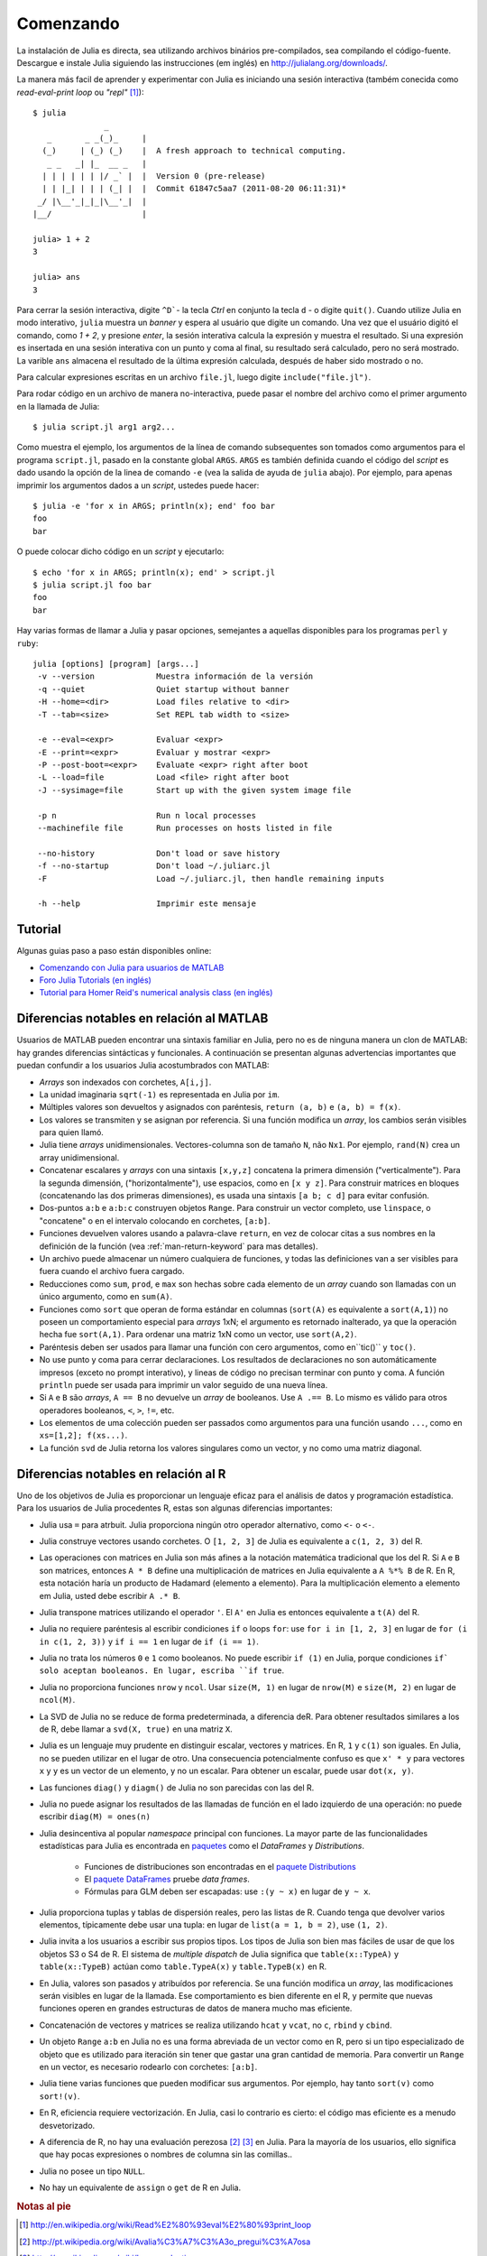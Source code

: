 .. _man-getting-started:

***********
 Comenzando  
***********

La instalación de Julia es directa, sea  utilizando archivos binários pre-compilados, sea
compilando el código-fuente. Descargue e instale Julia siguiendo las 
instrucciones (em inglés) en `http://julialang.org/downloads/ <http://julialang.org/downloads/>`_.

La manera más facil de aprender y experimentar con Julia es iniciando una sesión interactiva (também
conecida como *read-eval-print loop* ou *"repl"* [#REPL-en]_)::

    $ julia
                   _
       _       _ _(_)_     |
      (_)     | (_) (_)    |  A fresh approach to technical computing.
       _ _   _| |_  __ _   |
      | | | | | | |/ _` |  |  Version 0 (pre-release)
      | | |_| | | | (_| |  |  Commit 61847c5aa7 (2011-08-20 06:11:31)*
     _/ |\__'_|_|_|\__'_|  |
    |__/                   |

    julia> 1 + 2
    3

    julia> ans
    3


Para cerrar la sesión interactiva, digite ``^D```- la tecla *Ctrl* 
en conjunto la tecla ``d`` - o digite ``quit()``. Cuando utilize 
Julia en modo interativo, ``julia`` muestra un *banner* y espera al 
usuário que digite un comando. Una vez que el usuário digitó el comando,
como `1 + 2`, y presione *enter*, la sesión interativa calcula la 
expresión y muestra el resultado. Si una expresión es insertada en una 
sesión interativa con un punto y coma al final, su resultado será
calculado, pero no será mostrado. La varible ``ans`` almacena el resultado 
de la última expresión calculada, después de haber sido mostrado o no.

Para calcular expresiones escritas en un archivo ``file.jl``, luego digite
``include("file.jl")``.

Para rodar código en un archivo de manera no-interactiva, puede pasar
el nombre del archivo como el primer argumento en la llamada de Julia::

    $ julia script.jl arg1 arg2...

Como muestra el ejemplo, los argumentos de la línea de comando subsequentes
son tomados como argumentos para el programa ``script.jl``, pasado en la
constante global ``ARGS``. ``ARGS`` es también definida cuando el código
del *script* es dado usando la opción de la linea de comando ``-e`` (vea la 
salida de ayuda de ``julia`` abajo). Por ejemplo, para apenas imprimir
los argumentos dados a un *script*, ustedes puede hacer::

    $ julia -e 'for x in ARGS; println(x); end' foo bar
    foo
    bar

O puede colocar dicho código en un *script* y ejecutarlo::

    $ echo 'for x in ARGS; println(x); end' > script.jl
    $ julia script.jl foo bar
    foo
    bar

Hay varias formas de llamar a Julia y pasar opciones, semejantes
a aquellas disponibles para los programas ``perl`` y ``ruby``::

    julia [options] [program] [args...]
     -v --version             Muestra información de la versión
     -q --quiet               Quiet startup without banner
     -H --home=<dir>          Load files relative to <dir>
     -T --tab=<size>          Set REPL tab width to <size>

     -e --eval=<expr>         Evaluar <expr>
     -E --print=<expr>        Evaluar y mostrar <expr>
     -P --post-boot=<expr>    Evaluate <expr> right after boot
     -L --load=file           Load <file> right after boot
     -J --sysimage=file       Start up with the given system image file

     -p n                     Run n local processes
     --machinefile file       Run processes on hosts listed in file

     --no-history             Don't load or save history
     -f --no-startup          Don't load ~/.juliarc.jl
     -F                       Load ~/.juliarc.jl, then handle remaining inputs

     -h --help                Imprimir este mensaje


Tutorial
---------

Algunas guias paso a paso están disponibles online:

- `Comenzando con Julia para usuarios de MATLAB <http://www.ime.unicamp.br/~ra092767/tutoriais/julia/>`_
- `Foro Julia Tutorials (en inglés) <http://forio.com/julia/tutorials-list>`_
- `Tutorial para Homer Reid's numerical analysis class (en inglés) <http://homerreid.ath.cx/teaching/18.330/JuliaProgramming.shtml#SimplePrograms>`_

Diferencias notables en relación al MATLAB
------------------------------------------

Usuarios de MATLAB pueden encontrar una sintaxis familiar en Julia, pero 
no es de ninguna manera un clon de MATLAB: hay grandes diferencias
sintácticas y funcionales. A continuación se presentan algunas
advertencias importantes que puedan confundir a los usuarios Julia
acostumbrados con MATLAB:

-  *Arrays* son indexados con corchetes, ``A[i,j]``.
-  La unidad imaginaria ``sqrt(-1)`` es representada en Julia por
   ``im``.
-  Múltiples valores son devueltos y asignados con paréntesis,
   ``return (a, b)`` e ``(a, b) = f(x)``.
-  Los valores se transmiten y se asignan por referencia. Si una función 
   modifica un *array*, los cambios serán visibles para quien llamó.
-  Julia tiene *arrays* unidimensionales. Vectores-columna son de tamaño 
   ``N``, não ``Nx1``. Por ejemplo, ``rand(N)`` crea un array 
   unidimensional.
-  Concatenar escalares y *arrays* con una sintaxis ``[x,y,z]`` concatena
   la primera dimensión ("verticalmente"). Para la segunda dimensión,
   ("horizontalmente"), use espacios, como en ``[x y z]``. Para 
   construir matrices en bloques (concatenando las dos primeras
   dimensiones), es usada una sintaxis ``[a b; c d]`` para evitar confusión.
-  Dos-puntos ``a:b`` e ``a:b:c`` construyen objetos ``Range``. Para 
   construir un vector completo, use ``linspace``, o "concatene" o
   en el intervalo colocando en corchetes, ``[a:b]``.
-  Funciones devuelven valores usando a palavra-clave ``return``, en  
   vez de colocar citas a sus nombres en la definición de la función (vea
   :ref:`man-return-keyword` para mas detalles).
-  Un archivo puede almacenar un número cualquiera de funciones, y todas las 
   definiciones van a ser visibles para fuera cuando el archivo fuera cargado.
-  Reducciones como ``sum``, ``prod``, e ``max`` son hechas sobre cada 
   elemento de un *array* cuando son llamadas con un único argumento, como
   en ``sum(A)``.
-  Funciones como ``sort`` que operan de forma estándar en columnas
   (``sort(A)`` es equivalente a ``sort(A,1)``) no poseen un
   comportamiento especial para *arrays* 1xN; el argumento es retornado
   inalterado,  ya que la operación  hecha fue ``sort(A,1)``. Para ordenar
   una matriz 1xN como un vector, use ``sort(A,2)``.
-  Paréntesis deben  ser usados para llamar una función  con cero 
   argumentos, como en``tic()`` y ``toc()``.
-  No use punto y coma para cerrar declaraciones. Los resultados 
   de declaraciones no son automáticamente  impresos (exceto no prompt 
   interativo), y lineas de código no precisan terminar con
   punto y coma. A función ``println`` puede ser usada para imprimir 
   un valor seguido de una nueva línea.
-  Si ``A`` e ``B`` são *arrays*, ``A == B`` no devuelve un *array* de
   booleanos. Use ``A .== B``. Lo mismo es válido para otros
   operadores booleanos, ``<``, ``>``, ``!=``, etc.
-  Los elementos de uma colección pueden ser passados como argumentos para
   una función usando ``...``, como en ``xs=[1,2]; f(xs...)``.
-  La función  ``svd`` de Julia retorna los valores singulares como un
   vector, y no como uma matriz diagonal.

Diferencias notables en relación al R
--------------------------------------
Uno de los objetivos de Julia es proporcionar un lenguaje eficaz para 
el análisis de datos y programación estadística. Para los usuarios de Julia 
procedentes R, estas son algunas diferencias importantes:

- Julia usa ``=`` para atrbuit. Julia proporciona ningún otro
  operador alternativo, como ``<-`` o ``<-``.
- Julia construye vectores usando corchetes. O ``[1, 2, 3]`` de Julia es
  equivalente a ``c(1, 2, 3)`` del R.
- Las operaciones con matrices en Julia son más afines a la notación
  matemática tradicional que los del R. Si ``A`` e ``B`` son matrices,
  entonces ``A * B`` define una multiplicación de matrices en Julia 
  equivalente a ``A %*% B`` de R. En R, esta notación haría un producto
  de Hadamard (elemento a elemento). Para la multiplicación
  elemento a elemento em Julia, usted debe escribir ``A .* B``.
- Julia transpone matrices utilizando el operador ``'``. El ``A'`` en Julia es
  entonces equivalente a ``t(A)`` del R.
- Julia no requiere paréntesis al escribir condiciones ``if`` o loops 
  ``for``: use ``for i in [1, 2, 3]`` en lugar de ``for (i in c(1, 2, 3))``
  y ``if i == 1`` en lugar de ``if (i == 1)``.
- Julia no trata los números ``0`` e ``1`` como booleanos. No
  puede escribir ``if (1)`` en Julia, porque condiciones ``if` solo aceptan
  booleanos. En lugar, escriba ``if true``.
- Julia no proporciona funciones ``nrow`` y ``ncol``. Usar ``size(M, 1)`` en 
  lugar de ``nrow(M)`` e ``size(M, 2)`` en lugar de ``ncol(M)``.
- La SVD de Julia no se reduce de forma predeterminada, a diferencia deR. Para
  obtener resultados similares a los de R, debe llamar a ``svd(X, true)``
  en una matriz ``X``.
- Julia es un lenguaje muy prudente en distinguir escalar, 
  vectores y matrices. En R, ``1`` y ``c(1)`` son iguales. En Julia, 
  no se pueden utilizar en el lugar de otro. Una consecuencia
  potencialmente confuso es que ``x' * y`` para vectores ``x`` y ``y``
  es un vector de un elemento, y no un escalar. Para obtener un escalar,
  puede usar ``dot(x, y)``.
- Las funciones ``diag()`` y ``diagm()`` de Julia no son parecidas con 
  las del R.
- Julia no puede asignar los resultados de las llamadas de función en el lado
  izquierdo de una operación: no puede escribir ``diag(M) = ones(n)``
- Julia desincentiva al popular *namespace* principal con funciones. La 
  mayor parte de las funcionalidades estadísticas para Julia es encontrada
  en `paquetes <http://docs.julialang.org/en/latest/packages/packagelist/>`_ 
  como el `DataFrames` y `Distributions`.
	- Funciones de distribuciones son encontradas en el `paquete Distributions <https://github.com/JuliaStats/Distributions.jl>`_
	- El `paquete DataFrames <https://github.com/HarlanH/DataFrames.jl>`_ pruebe *data frames*.
	- Fórmulas para GLM deben ser escapadas: use ``:(y ~ x)`` en lugar de ``y ~ x``.
- Julia proporciona tuplas y tablas de dispersión reales, pero las listas
  de R. Cuando tenga que devolver varios elementos, típicamente
  debe usar una tupla: en lugar de ``list(a = 1, b = 2)``, use 
  ``(1, 2)``. 
- Julia invita a los usuarios a escribir sus propios tipos. Los
  tipos de Julia son bien mas fáciles de usar de que los objetos S3
  o S4 de R. El sistema de *multiple dispatch* de Julia significa que
  ``table(x::TypeA)`` y ``table(x::TypeB)`` actúan como ``table.TypeA(x)``
  y ``table.TypeB(x)`` en R.
- En Julia, valores son pasados y atribuídos por referencia. Se una
  función  modifica un *array*, las modificaciones  serán  visibles en lugar de la
  llamada.  Ese comportamiento es bien diferente en el R, y permite que
  nuevas  funciones operen en grandes estructuras de datos de manera mucho
  mas eficiente.
- Concatenación de vectores y matrices se realiza utilizando ``hcat`` y ``vcat``,
  no ``c``, ``rbind`` y ``cbind``.
- Un objeto ``Range`` ``a:b`` en Julia no es una forma abreviada de un
  vector como en R, pero si un tipo especializado de objeto que es
  utilizado para iteración sin tener que gastar una gran cantidad de memoria. Para convertir
  un ``Range`` en un vector, es necesario rodearlo con corchetes: ``[a:b]``.
- Julia tiene varias funciones que pueden modificar sus argumentos. Por 
  ejemplo, hay tanto ``sort(v)`` como ``sort!(v)``.
- En R, eficiencia requiere vectorización. En Julia, casi lo contrario es
  cierto: el código mas eficiente es a menudo desvetorizado.
- A diferencia de R, no hay una evaluación perezosa [#Del-pt]_ [#Del-en]_
  en Julia. Para la mayoría de los usuarios, ello  significa que hay pocas
  expresiones o nombres de columna sin las comillas..
- Julia no posee un tipo ``NULL``.
- No hay un equivalente de ``assign`` o ``get`` de R en Julia.


.. rubric:: Notas al pie

.. [#REPL-en] http://en.wikipedia.org/wiki/Read%E2%80%93eval%E2%80%93print_loop
.. [#Del-pt] http://pt.wikipedia.org/wiki/Avalia%C3%A7%C3%A3o_pregui%C3%A7osa
.. [#Del-en] http://en.wikipedia.org/wiki/Lazy_evaluation
